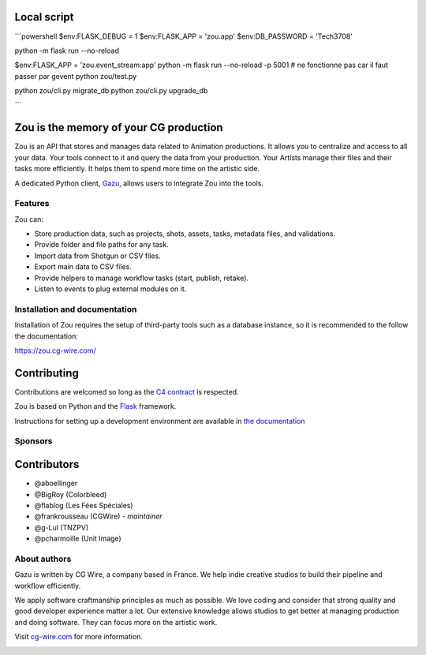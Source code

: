 .. figure:: https://zou.cg-wire.com/zou.png
   :alt: Zou Logo


Local script
------------

```powershell
$env:FLASK_DEBUG = 1
$env:FLASK_APP = 'zou.app'
$env:DB_PASSWORD = 'Tech3708'

python -m flask run --no-reload

$env:FLASK_APP = 'zou.event_stream:app'
python -m flask run --no-reload -p 5001 
# ne fonctionne pas car il faut passer par gevent
python zou/test.py


python zou/cli.py migrate_db
python zou/cli.py upgrade_db


```


Zou is the memory of your CG production
---------------------------------------

Zou is an API that stores and manages data related to Animation productions. It allows you to centralize 
and access to all your data. Your tools connect to it and query the data from your production. Your 
Artists manage their files and their tasks more efficiently. It helps them to spend more time on the 
artistic side. 

A dedicated Python client, `Gazu <https://gazu.cg-wire.com>`_, allows users to integrate Zou into the tools. 

|Build badge|

Features
~~~~~~~~

Zou can:

-  Store production data, such as projects, shots, assets, tasks, metadata files,
   and validations.
-  Provide folder and file paths for any task.
-  Import data from Shotgun or CSV files.
-  Export main data to CSV files.
-  Provide helpers to manage workflow tasks (start, publish, retake).
-  Listen to events to plug external modules on it.

Installation and documentation
~~~~~~~~~~~~~~~~~~~~~~~~~~~~~~

Installation of Zou requires the setup of third-party tools such as a database instance, so it is recommended
to the follow the documentation:

`https://zou.cg-wire.com/ <https://zou.cg-wire.com>`__

Contributing
------------

Contributions are welcomed so long as the `C4
contract <https://rfc.zeromq.org/spec:42/C4>`__ is respected.

Zou is based on Python and the `Flask <http://flask.pocoo.org/>`__
framework.

Instructions for setting up a development environment are available in
`the documentation <https://zou.cg-wire.com/development/>`__


Sponsors
~~~~~~~~

|Unit Image Logo|
|Les Fées Spéciales Logo|
|NKI Logo|
|Solidanim Logo|

Contributors
------------

* @aboellinger
* @BigRoy (Colorbleed)
* @flablog (Les Fées Spéciales)
* @frankrousseau (CGWire) - *maintainer*
* @g-Lul (TNZPV)
* @pcharmoille (Unit Image)

About authors
~~~~~~~~~~~~~

Gazu is written by CG Wire, a company based in France. We help indie creative studios to build their pipeline and workflow efficiently.

We apply software craftmanship principles as much as possible. We love coding and consider that strong quality and good developer experience matter a lot. Our extensive knowledge allows studios to get better at managing production and doing software. They can focus more on the artistic work.

Visit `cg-wire.com <https://cg-wire.com>`__ for more information.

|CGWire Logo|

.. |Build badge| image:: https://travis-ci.org/cgwire/zou.svg?branch=master
   :target: https://travis-ci.org/cgwire/zou
.. |Gitter badge| image:: https://badges.gitter.im/cgwire/Lobby.png
   :target: https://gitter.im/cgwire/Lobby
.. |CGWire Logo| image:: https://zou.cg-wire.com/cgwire.png
   :target: https://cgwire.com
.. |Unit Image Logo| image:: https://www.cg-wire.com/images/logo-unit-image.png
   :target: https://www.unit-image.fr
   :width: 100
.. |Les Fées Spéciales Logo| image:: https://www.cg-wire.com/images/logo-les-fees-speciales.png
   :target: https://www.les-fees-speciales.coop
   :width: 100
.. |NKI Logo| image:: https://www.cg-wire.com/images/logo-nki.png
   :target: https://www.nki.tv
   :width: 100
.. |Solidanim Logo| image:: https://www.cg-wire.com/images/logo-solidanim.png
   :target: https://www.solidanim.com
   :width: 100
